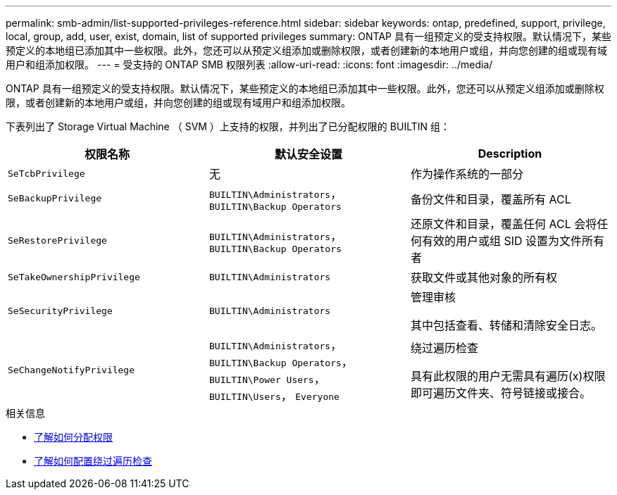 ---
permalink: smb-admin/list-supported-privileges-reference.html 
sidebar: sidebar 
keywords: ontap, predefined, support, privilege, local, group, add, user, exist, domain, list of supported privileges 
summary: ONTAP 具有一组预定义的受支持权限。默认情况下，某些预定义的本地组已添加其中一些权限。此外，您还可以从预定义组添加或删除权限，或者创建新的本地用户或组，并向您创建的组或现有域用户和组添加权限。 
---
= 受支持的 ONTAP SMB 权限列表
:allow-uri-read: 
:icons: font
:imagesdir: ../media/


[role="lead"]
ONTAP 具有一组预定义的受支持权限。默认情况下，某些预定义的本地组已添加其中一些权限。此外，您还可以从预定义组添加或删除权限，或者创建新的本地用户或组，并向您创建的组或现有域用户和组添加权限。

下表列出了 Storage Virtual Machine （ SVM ）上支持的权限，并列出了已分配权限的 BUILTIN 组：

|===
| 权限名称 | 默认安全设置 | Description 


 a| 
`SeTcbPrivilege`
 a| 
无
 a| 
作为操作系统的一部分



 a| 
`SeBackupPrivilege`
 a| 
`BUILTIN\Administrators`， `BUILTIN\Backup Operators`
 a| 
备份文件和目录，覆盖所有 ACL



 a| 
`SeRestorePrivilege`
 a| 
`BUILTIN\Administrators`， `BUILTIN\Backup Operators`
 a| 
还原文件和目录，覆盖任何 ACL 会将任何有效的用户或组 SID 设置为文件所有者



 a| 
`SeTakeOwnershipPrivilege`
 a| 
`BUILTIN\Administrators`
 a| 
获取文件或其他对象的所有权



 a| 
`SeSecurityPrivilege`
 a| 
`BUILTIN\Administrators`
 a| 
管理审核

其中包括查看、转储和清除安全日志。



 a| 
`SeChangeNotifyPrivilege`
 a| 
`BUILTIN\Administrators`， `BUILTIN\Backup Operators`， `BUILTIN\Power Users`， `BUILTIN\Users`， `Everyone`
 a| 
绕过遍历检查

具有此权限的用户无需具有遍历(x)权限即可遍历文件夹、符号链接或接合。

|===
.相关信息
* xref:assign-privileges-concept.adoc[了解如何分配权限]
* xref:configure-bypass-traverse-checking-concept.adoc[了解如何配置绕过遍历检查]

